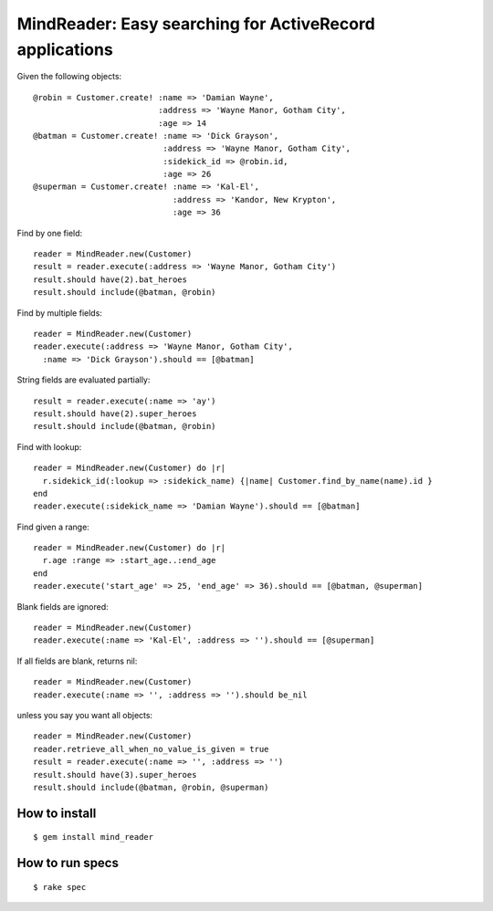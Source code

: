 MindReader: Easy searching for ActiveRecord applications
========================================================

Given the following objects::

    @robin = Customer.create! :name => 'Damian Wayne',
                              :address => 'Wayne Manor, Gotham City',
                              :age => 14
    @batman = Customer.create! :name => 'Dick Grayson',
                               :address => 'Wayne Manor, Gotham City',
                               :sidekick_id => @robin.id,
                               :age => 26
    @superman = Customer.create! :name => 'Kal-El',
                                 :address => 'Kandor, New Krypton',
                                 :age => 36


Find by one field::

    reader = MindReader.new(Customer)
    result = reader.execute(:address => 'Wayne Manor, Gotham City')
    result.should have(2).bat_heroes
    result.should include(@batman, @robin)


Find by multiple fields::

    reader = MindReader.new(Customer)
    reader.execute(:address => 'Wayne Manor, Gotham City',
      :name => 'Dick Grayson').should == [@batman]


String fields are evaluated partially::

    result = reader.execute(:name => 'ay')
    result.should have(2).super_heroes
    result.should include(@batman, @robin)


Find with lookup::

    reader = MindReader.new(Customer) do |r|
      r.sidekick_id(:lookup => :sidekick_name) {|name| Customer.find_by_name(name).id }
    end
    reader.execute(:sidekick_name => 'Damian Wayne').should == [@batman]


Find given a range::

    reader = MindReader.new(Customer) do |r|
      r.age :range => :start_age..:end_age
    end
    reader.execute('start_age' => 25, 'end_age' => 36).should == [@batman, @superman]


Blank fields are ignored::

    reader = MindReader.new(Customer)
    reader.execute(:name => 'Kal-El', :address => '').should == [@superman]


If all fields are blank, returns nil::

    reader = MindReader.new(Customer)
    reader.execute(:name => '', :address => '').should be_nil


unless you say you want all objects::

    reader = MindReader.new(Customer)
    reader.retrieve_all_when_no_value_is_given = true
    result = reader.execute(:name => '', :address => '')
    result.should have(3).super_heroes
    result.should include(@batman, @robin, @superman)



How to install
--------------

::

    $ gem install mind_reader


How to run specs
----------------

::

    $ rake spec

